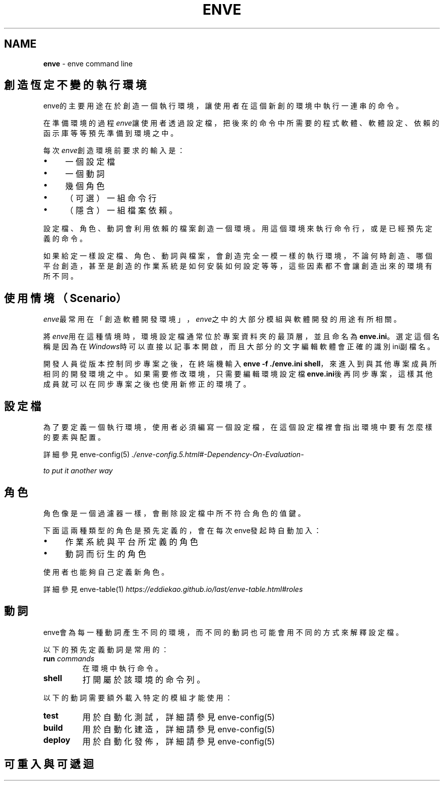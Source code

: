 .\" generated with Ronn/v0.7.3
.\" http://github.com/rtomayko/ronn/tree/0.7.3
.
.TH "ENVE" "1" "August 2019" "" ""
.
.SH "NAME"
\fBenve\fR \- enve command line
.
.SH "創造恆定不變的執行環境"
enve的主要用途在於創造一個執行環境，讓使用者在這個新創的環境中執行一連串的命令。
.
.P
在準備環境的過程\fIenve\fR讓使用者透過設定檔，把後來的命令中所需要的程式軟體、軟體設定、依賴的函示庫等等預先準備到環境之中。
.
.P
每次\fIenve\fR創造環境前要求的輸入是：
.
.IP "\(bu" 4
一個設定檔
.
.IP "\(bu" 4
一個動詞
.
.IP "\(bu" 4
幾個角色
.
.IP "\(bu" 4
（可選）一組命令行
.
.IP "\(bu" 4
（隱含）一組檔案依賴。
.
.IP "" 0
.
.P
設定檔、角色、動詞會利用依賴的檔案創造一個環境。用這個環境來執行命令行，或是已經預先定義的命令。
.
.P
如果給定一樣設定檔、角色、動詞與檔案，會創造完全一模一樣的執行環境，不論何時創造、哪個平台創造，甚至是創造的作業系統是如何安裝如何設定等等，這些因素都不會讓創造出來的環境有所不同。
.
.SH "使用情境（Scenario）"
\fIenve\fR最常用在「創造軟體開發環境」，\fIenve\fR之中的大部分模組與軟體開發的用途有所相關。
.
.P
將\fIenve\fR用在這種情境時，環境設定檔通常位於專案資料夾的最頂層，並且命名為\fBenve\.ini\fR。選定這個名稱是因為在\fIWindows\fR時可以直接以記事本開啟，而且大部分的文字編輯軟體會正確的識別ini副檔名。
.
.P
開發人員從版本控制同步專案之後，在終端機輸入\fBenve \-f \./enve\.ini shell\fR，來進入到與其他專案成員所相同的開發環境之中。如果需要修改環境，只需要編輯環境設定檔\fBenve\.ini\fR後再同步專案，這樣其他成員就可以在同步專案之後也使用新修正的環境了。
.
.SH "設定檔"
為了要定義一個執行環境，使用者必須編寫一個設定檔，在這個設定檔裡會指出環境中要有怎麼樣的要素與配置。
.
.P
詳細參見 enve\-config(5) \fI\./enve\-config\.5\.html#\-Dependency\-On\-Evaluation\-\fR
.
.P
\fIto put it another way\fR
.
.SH "角色"
角色像是一個過濾器一樣，會刪除設定檔中所不符合角色的值鍵。
.
.P
下面這兩種類型的角色是預先定義的，會在每次enve發起時自動加入：
.
.IP "\(bu" 4
作業系統與平台所定義的角色
.
.IP "\(bu" 4
動詞而衍生的角色
.
.IP "" 0
.
.P
使用者也能夠自己定義新角色。
.
.P
詳細參見 enve\-table(1) \fIhttps://eddiekao\.github\.io/last/enve\-table\.html#roles\fR
.
.SH "動詞"
enve會為每一種動詞產生不同的環境，而不同的動詞也可能會用不同的方式來解釋設定檔。
.
.P
以下的預先定義動詞是常用的：
.
.TP
\fBrun\fR \fIcommands\fR
在環境中執行命令。
.
.TP
\fBshell\fR
打開屬於該環境的命令列。
.
.P
以下的動詞需要額外載入特定的模組才能使用：
.
.TP
\fBtest\fR
用於自動化測試，詳細請參見 enve\-config(5)
.
.TP
\fBbuild\fR
用於自動化建造，詳細請參見 enve\-config(5)
.
.TP
\fBdeploy\fR
用於自動化發佈，詳細請參見 enve\-config(5)
.
.SH "可重入與可遞迴"

